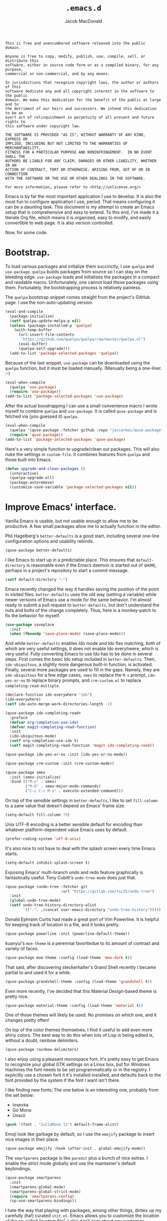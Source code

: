 #+TITLE: =.emacs.d=
#+AUTHOR: Jacob MacDonald
#+PROPERTY: header-args :noweb yes :padline no

#+BEGIN_SRC text :tangle UNLICENSE
  This is free and unencumbered software released into the public domain.

  Anyone is free to copy, modify, publish, use, compile, sell, or distribute this
  software, either in source code form or as a compiled binary, for any purpose,
  commercial or non-commercial, and by any means.

  In jurisdictions that recognize copyright laws, the author or authors of this
  software dedicate any and all copyright interest in the software to the public
  domain. We make this dedication for the benefit of the public at large and to
  the detriment of our heirs and successors. We intend this dedication to be an
  overt act of relinquishment in perpetuity of all present and future rights to
  this software under copyright law.

  THE SOFTWARE IS PROVIDED "AS IS", WITHOUT WARRANTY OF ANY KIND, EXPRESS OR
  IMPLIED, INCLUDING BUT NOT LIMITED TO THE WARRANTIES OF MERCHANTABILITY,
  FITNESS FOR A PARTICULAR PURPOSE AND NONINFRINGEMENT.  IN NO EVENT SHALL THE
  AUTHORS BE LIABLE FOR ANY CLAIM, DAMAGES OR OTHER LIABILITY, WHETHER IN AN
  ACTION OF CONTRACT, TORT OR OTHERWISE, ARISING FROM, OUT OF OR IN CONNECTION
  WITH THE SOFTWARE OR THE USE OR OTHER DEALINGS IN THE SOFTWARE.

  For more information, please refer to <http://unlicense.org/>
#+END_SRC

Emacs is by far the most important application I use to develop. It is also the
most fun to configure application I use, period. That means configuring it can
be a daunting task. This document is my attempt to create an Emacs setup that
is comprehensive and easy to extend. To this end, I've made it a literate Org
file, which means it is organized, easy to modify, and easily convertible to
web page. It is also version controlled.

Now, for some code.

* Bootstrap.

  To load various packages and initialize them succinctly, I use =quelpa= and
  =use-package=. =quelpa= builds packages from source so I can stay on the
  bleeding edge. =use-package= loads and initializes the packages in a compact
  and readable macro. Unfortunately, one cannot load those packages using
  them. Fortunately, the bootstrapping process is relatively painless.

  The =quelpa= bootstrap snippet comes straight from the project's GitHub
  page. I use the non-auto-updating version.

  #+BEGIN_SRC emacs-lisp :noweb-ref quelpa
    (eval-and-compile
      (package-initialize)
      (setf quelpa-update-melpa-p nil)
      (unless (package-installed-p 'quelpa)
        (with-temp-buffer
          (url-insert-file-contents
           "https://github.com/quelpa/quelpa/raw/master/quelpa.el")
          (eval-buffer)
          (quelpa-self-upgrade)))
      (add-to-list 'package-selected-packages 'quelpa))
  #+END_SRC

  Because of the last snippet, =use-package= can be downloaded using the
  =quelpa= function, but it must be loaded manually. (Manually being a
  one-liner. :-)

  #+BEGIN_SRC emacs-lisp :noweb-ref use-package
    (eval-when-compile
      (quelpa 'use-package)
      (require 'use-package))
    (add-to-list 'package-selected-packages 'use-package)
  #+END_SRC

  After the actual boostrapping I can use a small convenience macro I wrote
  myself to combine =quelpa= and =use-package=. It is called =quse-package= and
  is fetched via (you guessed it) =quelpa=.

  #+BEGIN_SRC emacs-lisp :noweb-ref quse-package
    (eval-when-compile
      (quelpa '(quse-package :fetcher github :repo "jaccarmac/quse-package"))
      (require 'quse-package))
    (add-to-list 'package-selected-packages 'quse-package)
  #+END_SRC

  Here's a very simple function to upgrade/clean out packages. This will also
  nuke the settings in =custom-file=. It combines features from =quelpa= and
  those built into Emacs.

  #+BEGIN_SRC emacs-lisp :noweb-ref upgrade-and-clean-packages
    (defun upgrade-and-clean-packages ()
      (interactive)
      (quelpa-upgrade-all)
      (package-autoremove)
      (customize-save-variable 'package-selected-packages nil))
  #+END_SRC

* Improve Emacs' interface.

  Vanilla Emacs is usable, but not usable enough to allow me to be
  productive. A few small packages allow me to actually function in the editor.

  Phil Hagelberg's =better-defaults= is a good start, including several
  one-line configuration options and usability rebinds.

  #+BEGIN_SRC emacs-lisp :noweb-ref better-defaults
    (quse-package better-defaults)
  #+END_SRC

  I like Emacs to start up in a predictable place. This ensures that
  =default-directory= is reasonable even if the Emacs daemon is started out of
  =$HOME=, perhaps in a project's repository to start a commit message.

  #+BEGIN_SRC emacs-lisp :noweb-ref default-directory
    (setf default-directory "~")
  #+END_SRC

  Emacs recently changed the way it handles saving the position of the point in
  visited files. =better-defaults= uses the old way (setting a variable) while
  newer versions of Emacs use a mode for the same behavior. I'm almost ready to
  submit a pull request to =better-defaults=, but don't understand the nuts and
  bolts of the change completely. Thus, here is a monkey-patch to fix the
  behavior for myself.

  #+BEGIN_SRC emacs-lisp :noweb-ref save-place-mode
    (use-package saveplace
      :init
      (when (fboundp 'save-place-mode) (save-place-mode)))
  #+END_SRC

  And while =better-defaults= enables Ido mode and Ido flex matching, both of
  which are very useful settings, it does not enable Ido everyhwere, which is
  very useful. Fully converting Emacs to use Ido has to be done in several
  steps. First comes the basic Ido setup included in =better-defaults=. Then,
  ~ido-ubiquitous~, a slightly more dangerous built-in function, is
  activated. Finally, several more packages are used to fill in the
  gaps. Namely, they are =ido-ubiquitous= for a few edge cases, =smex= to
  replace the =M-x= prompt, =ido-yes-or-no= to replace binary prompts, and
  =crm-custom.el= to replace =completing-read-multiple=.

  #+BEGIN_SRC emacs-lisp :noweb-ref ido-really-everywhere
    (declare-function ido-everywhere "ido")
    (ido-everywhere)
    (setf ido-auto-merge-work-directories-length -1)

    (quse-package ido-completing-read+
      :preface
      (defvar org-completion-use-ido)
      (defvar magit-completing-read-function)
      :init
      (ido-ubiquitous-mode)
      (setf org-completion-use-ido t)
      (setf magit-completing-read-function 'magit-ido-completing-read))

    (quse-package ido-yes-or-no :init (ido-yes-or-no-mode))

    (quse-package crm-custom :init (crm-custom-mode))

    (quse-package smex
      :init (smex-initialize)
      :bind (("M-x" . smex)
             ("M-X" . smex-major-mode-commands)
             ("C-c C-c M-x" . execute-extended-command)))
  #+END_SRC

  On top of the sensible settings in =better-defaults=, I like to set
  =fill-column= to a sane value that doesn't depend on Emacs' frame
  size.

  #+BEGIN_SRC emacs-lisp :noweb-ref fill-column
    (setq-default fill-column 79)
  #+END_SRC

  Unix UTF-8 encoding is a better sensible default for encoding than whatever
  platform-dependent value Emacs uses by default.

  #+BEGIN_SRC emacs-lisp :noweb-ref prefer-coding-system
    (prefer-coding-system 'utf-8-unix)
  #+END_SRC

  It's also nice to not have to deal with the splash screen every time Emacs
  starts.

  #+BEGIN_SRC emacs-lisp :noweb-ref inhibit-splash-screen
    (setq-default inhibit-splash-screen t)
  #+END_SRC

  Exposing Emacs' multi-branch undo and redo feature graphically is
  fantastically useful. Tony Cubitt's =undo-tree-mode= does just that.

  #+BEGIN_SRC emacs-lisp :noweb-ref undo-tree
    (quse-package (undo-tree :fetcher git
                             :url "https://gitlab.com/tsc25/undo-tree")
      :init
      (global-undo-tree-mode)
      (setf undo-tree-history-directory-alist
            `((".". ,(concat user-emacs-directory "undo-tree-history")))))
  #+END_SRC

  Donald Ephraim Curtis had made a great port of Vim Powerline. It is helpful
  for keeping track of location in a file, and it looks pretty.

  #+BEGIN_SRC emacs-lisp :noweb-ref powerline
    (quse-package powerline :init (powerline-default-theme))
  #+END_SRC


  kuanyui's =moe-theme= is a perennial favoritedue to its amount of contrast
  and variety of faces.

  #+BEGIN_SRC emacs-lisp :noweb-ref moe-theme
    (quse-package moe-theme :config (load-theme 'moe-dark t))
  #+END_SRC

  That said, after discovering steckerhalter's Grand Shell recently I became
  partial to and used it for a while.

  #+BEGIN_SRC emacs-lisp :noweb-ref grandshell-theme
    (quse-package grandshell-theme :config (load-theme 'grandshell t))
  #+END_SRC

  Even more recently, I've decided that this Material Design-based theme is
  pretty nice.

  #+BEGIN_SRC emacs-lisp :noweb-ref material-theme
    (quse-package material-theme :config (load-theme 'material t))
  #+END_SRC

  One of those themes will likely be used. No promises on which one, and it
  changes pretty often!

  On top of the color themes themselves, I find it useful to add even more
  shiny colors. The best way to do this when lots of Lisp is being edited is,
  without a doubt, rainbow delimiters.

  #+BEGIN_SRC emacs-lisp :noweb-ref rainbow-delimiters
    (quse-package rainbow-delimiters)
  #+END_SRC

  I also enjoy using a pleasant monospace font. It's pretty easy to get Emacs
  to recognize your global GTK settings on a Linux box, but for Windows
  machines the font needs to be set programmatically or in the registry. I
  explicitly use a chosen font it it's installed installed, and defaults back
  to the font provided by the system if the font I want isn't there.

  I like finding new fonts; The one below is an interesting one, probably from
  the set below:

  * Iosevka
  * Go Mono
  * Unscii

  #+BEGIN_SRC emacs-lisp :noweb-ref face-attribute-font
    (push '(font . "JuliaMono 11") default-frame-alist)
  #+END_SRC

  Emoji look like garbage by default, so I use the =emojify= package to insert
  nice images in their place.

  #+BEGIN_SRC emacs-lisp :noweb-ref emojify
    (quse-package emojify :hook (after-init . global-emojify-mode))
  #+END_SRC

  The =smartparens= package is like =paredit= plus a bunch of nice extras. I
  enable the strict mode globally and use the maintainer's default keybindings.

  #+BEGIN_SRC emacs-lisp :noweb-ref smartparens
    (quse-package smartparens
      :init
      (smartparens-global-mode)
      (smartparens-global-strict-mode)
      (require 'smartparens-config)
      (sp-use-smartparens-bindings))
  #+END_SRC

  I hate the way that playing with packages, among other things, dirties up my
  carefully (ha!) curated ~init.el~. Emacs allows you to customize the location
  of the so-called "custom file". I also don't care about any customize
  variables at the moment, so I won't even load it hehe.

  #+BEGIN_SRC emacs-lisp :noweb-ref custom-file
    (setf custom-file "~/.emacs.d/custom.el")
  #+END_SRC

  Speaking of that file, in =quse-package= and a few times in this file,
  =package-selected-packages= is changed without getting persisted. Let's fix
  that.

  #+BEGIN_SRC emacs-lisp :noweb-ref save-package-selected-packages
    (customize-save-variable 'package-selected-packages package-selected-packages)
  #+END_SRC

  Emacs can integrate with your system's trash so deletions are less
  permanent. A simple flag enables this feature.

  #+BEGIN_SRC emacs-lisp :noweb-ref delete-with-trash
    (setf delete-by-moving-to-trash t)
  #+END_SRC

* Make copying in Dired marginally better.

  `dired-dwim-target` makes Dired Do What I Mean when copying. This means I can
  open two Dired windows in disparate locations and copy files between them
  without having to edit long pathnames.

  #+BEGIN_SRC emacs-lisp :noweb-ref dired-dwim-target
    (setf dired-dwim-target t)
  #+END_SRC

* Install a recent version of Org mode.

  It works fine without installing the bleeding edge, but that's no fun. And
  installing the bleeding edge is just too easy...

  Org mode is so awesome that I use it as my default mode.

  #+BEGIN_SRC emacs-lisp :noweb-ref org
        (quse-package (org :fetcher git
                           :url "https://code.orgmode.org/bzg/org-mode.git"
                           :files ("lisp/*.el"
                                   "contrib/lisp/*.el"
                                   "doc/dir"
                                   "doc/*.texi"))
          :init
          (setq-default major-mode 'org-mode)
          (use-package org-tempo))
  #+END_SRC

** Create presentations in Org.

   Org comes preloaded with facilities for Beamer export, which produces
   high-quality LaTeX presentations. I prefer something lighter and webbier,
   and that thing is reveal.js, which also has an Org exporter. However, this
   one needs to be installed.

   #+BEGIN_SRC emacs-lisp :noweb-ref ox-reveal
     (quse-package ox-reveal)
   #+END_SRC

** Improve Org's LaTeX export.

   I end up writing a lot of papers in Org and exporting via LaTeX for nice
   PDFs. After a few months of doing this with a more-or-less vanilla Org
   setup, I've found that doing citations properly is difficult. That is the
   motivation for the changes below, which consist of:

   1. Setting the export process to =latexmk=.

      #+BEGIN_SRC emacs-lisp :noweb-ref org-pdf-latexmk
        (setf org-latex-pdf-process (list "latexmk -f -pdf %f"))
      #+END_SRC

*** Allow APA-style export from Org.

    To use document classes that aren't ~article~, ~report~, or ~book~, the
    class needs to be registered in Org. I took the samples from the existing
    ~org-latex-classes~ and added one for the LaTeX ~apa6~ package.

    #+BEGIN_SRC emacs-lisp :noweb-ref org-latex-classes-apa6
      (add-to-list 'org-latex-classes
                   '("apa6"
                     "\\documentclass[man,12pt]{apa6}"
                     ("\\section{%s}" . "\\section*{%s}")
                     ("\\subsection{%s}" . "\\subsection*{%s}")
                     ("\\subsubsection{%s}" . "\\subsubsection*{%s}")
                     ("\\paragraph{%s}" . "\\paragraph*{%s}")
                     ("\\subparagraph{%s}" . "\\subparagraph*{%s}")))
    #+END_SRC

* Manage my money.

  Ledger is a fantastic personal accounting application. It has a ton of
  features, but it relatively easy to configure in plain text. It comes with an
  Emacs mode.

  #+BEGIN_SRC emacs-lisp :noweb-ref ledger-mode
    (quse-package ledger-mode
      :init
      (add-to-list 'auto-mode-alist
                   '("ledger.dat" . ledger-mode))
      (add-hook 'ledger-mode-hook (lambda ()
                                    (setq-local tab-always-indent 'complete)
                                    (setq-local completion-cycle-threshold t)
                                    (setq-local ledger-complete-in-steps t))))
  #+END_SRC

* Generate and secure passwords.

  I use =password-store= to manage and generate all my passwords. This utility
  stores passwords in text files encrypted by my GPG key, and can copy them to
  the system clipboard when I need to use them. A work-in-progress Emacs mode
  is included in the distribution and cloned and installed in the following
  snippet.

  #+BEGIN_SRC emacs-lisp :noweb-ref password-store
    (quse-package password-store)
  #+END_SRC

* Manage projects.

  One-off-file hacking is great, but most of what I do is done in the context
  of a project, often one too big to fit inside my head. The following packages
  integrate tools that do the legwork of project management with Emacs.

  Bozhidar Batsov's =projectile= is an all-inclusive project management
  navigator and indexer for Emacs. The indexing it does is especially useful,
  letting you grep an entire project with a simple key chord. I force the
  indexing to use fast Unix-y tools even on Windows. Even though this method is
  faster than using Emacs Lisp indexing, note that it requires extra tools,
  namely Git and =find=, to be installed.

  #+BEGIN_SRC emacs-lisp :noweb-ref projectile
    (quse-package projectile
      :init
      (projectile-mode)
      (setf projectile-switch-project-action 'projectile-dired)
      (setf projectile-indexing-method 'alien)
      :bind
      (("C-c p" . projectile-command-map)))
  #+END_SRC

  Git is the modern king of version control. The Magit project turns Emacs into
  an extremely powerful interface to it. I find that key chords are much more
  efficient than terminal commands after a few days' practice.

  #+BEGIN_SRC emacs-lisp :noweb-ref magit
    (quse-package magit)
  #+END_SRC

  Using SSH Git remotes on Windows is a nightmare due to how difficult it is to
  get ssh-agent's environment variables into an Emacs not started in Cygwin or
  MSYS. Thankfully, the Magit maintainers have written a package to manage said
  environment variables, just for Emacs, automatically!

  #+BEGIN_SRC emacs-lisp :noweb-ref ssh-agency
    (quse-package ssh-agency)
  #+END_SRC

  Some projects use EditorConfig to manage style settings, etc.

  #+BEGIN_SRC emacs-lisp :noweb-ref editorconfig
    (quse-package editorconfig :config (editorconfig-mode 1))
  #+END_SRC

  Dired, powerful as it is, is sometimes bad about showing the structure of a
  deeply nested set of directories. Direx is a tree-based file browser. While
  it isn't as powerful as Dired, it's useful to have around. The relevant
  interactive function is =direx:find-directory=. (=direx:jump-to-directory= is
  a shortcut to view the current directory.)

  #+BEGIN_SRC emacs-lisp :noweb-ref direx
    (quse-package direx)
  #+END_SRC

* Complete symbols.

  It's nearly impossible to work with large projects or avoid misspellings
  without a good, always-accessible completion framework. The Emacs community
  is split between using Company and Auto-Complete. I've used Auto-Complete for
  quite a while and have no pressing reason to switch. Its initialization is
  rather simple; Sources are initialized later with the modes they are
  associated with.

  #+BEGIN_SRC emacs-lisp :noweb-ref auto-complete
    (quse-package auto-complete
      :init
      (require 'auto-complete-config)
      (ac-config-default))
  #+END_SRC

  A few modes (see [[*Edit and complete Nim.][my Nim configuration]] for example) create hooks on
  ~completion-at-point-function~ instead of hooking into a dedicated external
  completion package. To pulll these completions into Auto-Complete's list, we
  set up ~ac-capf~. It is activated in the relevant modes' setups.

  #+BEGIN_SRC emacs-lisp :noweb-ref ac-capf
    (quse-package ac-capf)
  #+END_SRC

* Clojure.

  Clojure is a fantastic Lisp that gives me access to the JVM without having to
  deal with Java.

  CIDER is, in my opinion, the best way to edit Clojure in Emacs, bar
  none. Loading is done in the standard quelpa way; The configuration options
  are taken from CIDER's GitHub page and its first-boot help screen. I prefer
  Boot over Leiningen, so I set Boot as my default REPL. I also set up a file
  to store REPL history, which allows me to recall stuff to the REPL across
  sessions. The mentioned first-boot screen is disabled.

  #+BEGIN_SRC emacs-lisp :noweb-ref cider
    (quse-package cider
      :init
      (setf cider-repl-tab-command 'indent-for-tab-command)
      (setf cider-jack-in-default 'boot)
      (setf cider-repl-history-file "~/.cider-repl-history")
      (setf cider-repl-display-help-banner nil))
  #+END_SRC

  CIDER can be integrated with Auto-Complete painlessly by using the ac-cider
  package.

  #+BEGIN_SRC emacs-lisp :noweb-ref ac-cider
    (quse-package ac-cider
      :init
      (add-hook 'cider-mode-hook 'ac-cider-setup)
      (add-hook 'cider-mode-hook 'ac-flyspell-workaround)
      (add-hook 'cider-repl-mode-hook 'ac-cider-setup)
      (add-hook 'cider-repl-mode-hook 'ac-flyspell-workaround)
      (add-hook 'cider-clojure-interaction-mode-hook 'ac-cider-setup)
      (add-hook 'cider-clojure-interaction-mode-hook 'ac-flyspell-workaround)
      (eval-after-load "auto-complete"
        '(progn
           (add-to-list 'ac-modes 'cider-mode)
           (add-to-list 'ac-modes 'cider-repl-mode)
           (add-to-list 'ac-modes 'cider-clojure-interaction-mode))))
  #+END_SRC

* Hack with Common Lisp.

  While most of my Lisp-writing has been in Clojure, the majority of my
  Lisp-learning has been in Common Lisp. Fanboys say there's nothing you can't
  do with CL, and, while I don't have enough experience to confirm or deny
  this, I always enjoy exploring the language. The Emacs/CL ecosystem is
  amazing as well.

  SLIME is indescribably good. 'Nuff said. As for the configuration, I set SBCL
  as my preferred Lisp, and tell SLIME to look fancy. In addition, I tell SLIME
  where to find the Common Lisp Hyperspec so I can look up HTML documentation
  on the fly.

  #+BEGIN_SRC emacs-lisp :noweb-ref slime
    (quse-package slime
      :init
      (setf slime-lisp-implementations '((sbcl ("guix" "shell" "sbcl" "--" "sbcl"))
                                         (ccl ("guix" "shell" "ccl" "--" "ccl"))
                                         (abcl ("guix" "shell" "abcl" "--" "abcl"))
                                         (ecl ("guix" "shell" "ecl" "--" "ecl"))))
      (setf common-lisp-hyperspec-root (getenv "HYPERSPEC_ROOT"))
      (setf slime-contribs '(slime-fancy))
      (slime-setup))
  #+END_SRC

  Integrating Auto-Complete and SLIME is painless, thanks to the work of Steve
  Purcell.

  #+BEGIN_SRC emacs-lisp :noweb-ref ac-slime
    (quse-package ac-slime
      :init
      (add-hook 'slime-mode-hook 'set-up-slime-ac)
      (add-hook 'slime-repl-mode-hook 'set-up-slime-ac)
      (eval-after-load "auto-complete"
        '(add-to-list 'ac-modes 'slime-repl-mode)))
  #+END_SRC

* Edit web applications.

  Managing modes to edit the dozens of new file formats for a new web project
  every month is a nightmare. So much so I don't like to talk about it. I've
  found that =web-mode.el= does a pretty good job of managing them
  automagically. I use the version from which I sometimes submit pull
  requests. Setting ~web-mode-enable-engine-detection~ allows the mode to pick
  up on ~-*-~-style comments at the top of files.

  #+BEGIN_SRC emacs-lisp :noweb-ref web-mode
    (quse-package web-mode
      :init
      (setf web-mode-enable-engine-detection t)
      (add-to-list 'auto-mode-alist '("\\.html?\\'" . web-mode))
      (add-to-list 'org-src-lang-modes '("html" . web))
      (add-to-list 'auto-mode-alist '("\\.css\\'" . web-mode))
      (add-to-list 'org-src-lang-modes '("css" . web))
      (add-to-list 'auto-mode-alist '("\\.js\\'" . web-mode))
      (add-to-list 'auto-mode-alist '("\\.json\\'" . web-mode))
      (add-to-list 'org-src-lang-modes '("js" . web))
      (add-to-list 'auto-mode-alist '("\\.php\\'" . web-mode))
      (add-to-list 'auto-mode-alist '("\\.tmpl\\'" . web-mode))
      (add-to-list 'auto-mode-alist '("\\.jsx\\'" . web-mode))
      (add-to-list 'auto-mode-alist '("\\.ts\\'" . web-mode)))
  #+END_SRC

  =web-mode= takes care of Javascript, but isn't able to provide a full set of
  completion features for the language. Tern is a widely-used and featureful JS
  completion framework. It is easily installable on Emacs and can be forced to
  work with =web-mode= by modifying a few hooks and forcing some special files
  to be opened in JSON mode.

  #+BEGIN_SRC emacs-lisp :noweb-ref tern
    (quse-package tern
      :config
      (setf tern-command '("tern"))
      (add-hook 'web-mode-hook 'tern-mode)
      (add-to-list 'auto-mode-alist '(".tern-project" . web-mode))
      (add-to-list 'web-mode-content-types '("json" . ".tern-project")))
    (quse-package tern-auto-complete :config (tern-ac-setup))
  #+END_SRC

** Edit CoffeeScript (maybe).

   CoffeeScript is a light version of Javascript inspired by Python's syntax,
   which makes me like it automatically. In addition, a further variation,
   IcedCoffeeScript, makes a point of using continuation-passing style, which I
   find really fun to think about, especially in JavaScript. I may never end up
   using either for serious work, but just in case here's the mode
   installation.

   #+BEGIN_SRC emacs-lisp :noweb-ref coffee-mode
     (quse-package coffee-mode)
   #+END_SRC

* Steal Java-editing features from Eclipse.

  Trying to edit Java with just Emacs is a nightmare. I tried it for a while,
  but eventually caved into practicality and installed Eclipse, eclim, and
  =emacs-eclim=. The trio of software packages work together to use Eclipse's
  editing features and completion in Emacs. The configuration here comes
  straight from the =emacs-eclim= website, converted to a slightly strange form
  because of the project's package structure.

  #+BEGIN_SRC emacs-lisp :noweb-ref emacs-eclim
    (quelpa 'eclim)
    (add-to-list 'package-selected-packages 'eclim)
    (use-package eclim :config (global-eclim-mode))
    (use-package eclimd :config (setf eclimd-wait-for-process nil))
    (quse-package ac-emacs-eclim :config (ac-emacs-eclim-config))
  #+END_SRC

** Include YASnippet.

   Some features of =emacs-eclim= depend on having YASnippet, a popular Emacs
   snippet package, installed. I don't use YASnippet directly, only through
   =emacs-eclim=, but I may change my mind in the future.

   #+BEGIN_SRC emacs-lisp :noweb-ref yasnippet
     (quse-package yasnippet)
   #+END_SRC

* Edit and complete Nim.

  Nim is a systems programming languages that compiles to C, C++, ObjC, and
  JavaScript. It's the latest toy language I am trying to learn. Nim's Emacs
  mode adds some completion information to ~completion-at-point-function~. Here
  the completion daemon is configured and ~ac-capf~ is setup in the relevant
  modes.

  #+BEGIN_SRC emacs-lisp :noweb-ref nim-mode
    (quse-package nim-mode)
  #+END_SRC

* View Markdown.

  I prefer Org to Markdown in every situation, but sometimes it is necessary to
  be able to read Markdown. Good thing there's a mode on MELPA!

  #+BEGIN_SRC emacs-lisp :noweb-ref markdown-mode
    (quse-package markdown-mode)
  #+END_SRC

* Edit and complete Go.

  I have fun with Go, and it's as simple as that :-). Its tooling for Emacs
  follows the theme of the rest of the tooling I use: It's simple and easy to
  install.

  #+BEGIN_SRC emacs-lisp :noweb-ref go-mode
    (quse-package go-mode
      :init
      (when (executable-find "goimports")
        (setf gofmt-command "goimports"))
      (add-hook 'before-save-hook #'gofmt-before-save)
      :bind (:map go-mode-map
                  ("M-." . godef-jump)))
  #+END_SRC

  #+BEGIN_SRC emacs-lisp :noweb-ref go-autocomplete
    (quse-package go-autocomplete)
  #+END_SRC

  #+BEGIN_SRC emacs-lisp :noweb-ref go-guru
    (quse-package go-guru)
  #+END_SRC

* Edit Protocol Buffer files.

  Google's Protocol Buffers are a data exchange format useful for quick
  over-the-wire messages. The canonical implementation comes with a major mode
  for editing a Protocol Buffer definition.

  #+BEGIN_SRC emacs-lisp :noweb-ref protobuf-mode
    (quse-package (protobuf-mode :fetcher github
                                 :repo "google/protobuf"
                                 :files ("editors/protobuf-mode.el")))
  #+END_SRC

* YAML.

  "Yet Another Markup Language" indeed. It's the wrong acronym. Sue me. Ugh.

  #+BEGIN_SRC emacs-lisp :noweb-ref yaml-mode
    (quse-package yaml-mode)
  #+END_SRC

* Edit and complete Python.

  There are quite a few options for this in Emacs. The one I have found to be
  the most useful personally is Jedi, which is relatively minimal as full
  language environments go. It hooks up to a Python component which must be
  installed separately. The following snippet is the minimal Jedi setup taken
  from Jedi's own documentation. I choose to override Emacs jump-to shortcuts
  with Jedi's.

  #+BEGIN_SRC emacs-lisp :noweb-ref jedi
    (quse-package jedi
      :init
      (add-hook 'python-mode-hook 'jedi:setup)
      (setf jedi:complete-on-dot t)
      (setf jedi:use-shortcuts t))
  #+END_SRC

  Unfortunately, Jedi does not handle virtual environments by itself, so we
  need to install and configure the =virtualenvwrapper.el= package for
  everything to work properly.

  #+BEGIN_SRC emacs-lisp :noweb-ref virtualenvwrapper
    (quse-package virtualenvwrapper
      :preface
      (defvar python-environment-directory)
      (defvar venv-location)
      :init
      (venv-initialize-interactive-shells)
      (venv-initialize-eshell)
      (let ((global-venv-location "~/.virtualenvs"))
        (setf python-environment-directory global-venv-location)
        (setf venv-location global-venv-location)))
  #+END_SRC

  Unfortunatelier, =virtualenvwrapper.el= seems to not respect the global
  "directory for virtualenvs" setting, while Jedi does. They end up being in
  different places. Ostensibly, the default for =virtualenvwrapper.el= is
  =~/.virtualenvs=, but since I've been bitten enough by edge cases around
  virtualenvs already, I set both variables here. Worse still, this block has
  to go before both of the preceding snippets to work properly. There has to be
  a way to do this with ~use-package~, but w/e I'm running on 0 sleep.

  #+BEGIN_SRC emacs-lisp :noweb-ref venv-location
    (let ((global-venv-location "~/.virtualenvs"))
      (setf python-environment-directory global-venv-location)
      (setf venv-location global-venv-location))
  #+END_SRC

* Edit Hoon files.

  Hoon is a somewhat esoteric programming language created and used on the
  functional Urbit operating system. The Urbit distribution contains an Emacs
  mode.

  #+BEGIN_SRC emacs-lisp :noweb-ref hoon-mode
    (quse-package (hoon-mode :fetcher github :repo "urbit/hoon-mode.el"))
  #+END_SRC

* Edit GDScript files.

  The Godot game engine uses a Python-like scripting language. Their built-in
  editor is not the greatest, so why not use Emacs to edit scripts instead?

  #+BEGIN_SRC emacs-lisp :noweb-ref gdscript-mode
    (quse-package (gdscript-mode :fetcher github
                                 :repo "jaccarmac/gdscript-mode"
                                 :branch "fix-line-endings"))
  #+END_SRC

* Create and control Docker containers.

  Short and uninsteresting story: I used to shun containers, thinking that they
  were just a passing trend. I may be wrong, but using them changed my
  mind. Two packages, Spotify's =dockerfile-mode= and Silex's =docker.el=,
  allow Emacs to edit Dockerfiles and control docker operations, respectively.

  Connecting to Docker over Tramp is useful, especially on Windows where it's
  not easy to run an Emacs session directly from the container. The package
  providing an appropriate Tramp method is =docker-tramp= and is a dependency
  of =docker.el=. The dependency is made explicit anyway.

  #+BEGIN_SRC emacs-lisp :noweb-ref docker
    (quse-package dockerfile-mode :init (add-to-list
                                         'auto-mode-alist
                                         '("Dockerfile\\'" . dockerfile-mode)))

    (quse-package docker)
    (quse-package docker-tramp)
  #+END_SRC

* Make Emacs and .NET cooperate.

  There is a complete and up-to-date major mode for C#, the only the .NET
  language I use at the moment, on MELPA.

  #+BEGIN_SRC emacs-lisp :noweb-ref csharp-mode
    (quse-package csharp-mode)
  #+END_SRC

  OmniSharp is a project which provides integration with .NET's introspection
  libraries to tools other than Visual Studio. I've had a lot of problems
  installing the server component, but the Emacs mode is easy to install and
  add to the C# mode's hook.

  Omnisharp breaks Emacs on Windows at the moment, a problem which is easily
  solved by using the HTTP bus which uses =request-deferred=.

  #+BEGIN_SRC emacs-lisp :noweb-ref omnisharp
    (quse-package request-deferred)
    (quse-package omnisharp
      :config
      (add-hook 'csharp-mode-hook 'omnisharp-mode))
  #+END_SRC

* Edit Lua.

  Lua-mode is a simple major mode for the Lua programming language which
  includes, highlighting, indentation, and send-to-REPL.

  #+BEGIN_SRC emacs-lisp :noweb-ref lua-mode
    (quse-package lua-mode)
  #+END_SRC

* Edit browser text fields from Emacs.

  It's quite a handy ability, and just requires starting a server when emacs
  does.

  #+BEGIN_SRC emacs-lisp :noweb-ref edit-server
    (quse-package edit-server
      :init (setf edit-server-new-frame nil)
      :config (edit-server-start))
  #+END_SRC

* Edit Erlang.

  Erlang comes with a mode that sets itself up pretty nicely.

  #+BEGIN_SRC emacs-lisp :noweb-ref erlang
    (quse-package erlang)
  #+END_SRC

* Edit Rust projects.

  Emacs has a mode for Rust.

  #+BEGIN_SRC emacs-lisp :noweb-ref rust-mode
    (quse-package rust-mode
      :init (setf rust-format-on-save t))
  #+END_SRC

  It has a minor mode which hooks up some keybinds in that mode to various
  Cargo commands.

  #+BEGIN_SRC emacs-lisp :noweb-ref cargo
    (quse-package cargo :init (add-hook 'rust-mode-hook 'cargo-minor-mode))
  #+END_SRC

  Emacs also has a mode for TOML files. This should /probably/ go in another
  section, but since I don't use it for anything other than =Cargo.toml= files,
  meh.

  #+BEGIN_SRC emacs-lisp :noweb-ref toml-mode
    (quse-package toml-mode)
  #+END_SRC

* Edit wikis.

  Wikipedia and workplace wikis are often-useful. There's a very nice MediaWiki
  integration package for Emacs. Eventually, I'd like to configure it to
  properly use external files for authentication. For right now, I just cobble
  together my creds in Customize every time I need to edit something. Consider
  it a TODO.

  #+BEGIN_SRC emacs-lisp :noweb-ref mediawiki
    (quse-package mediawiki)
  #+END_SRC

* TODO
https://www.gnu.org/software/hyperbole/

unicode-fonts by rolandwalker
persistent-soft also by him
eshell with cd
use portacle as example
easy way to use my forks temporarily
https://github.com/Fuco1/Elsa <--- dis cool
https://github.com/brotzeit/rustic <--- so dis

Nuke below warnings:
Error (use-package): docker/:init: Symbol’s function definition is void: docker-global-mode
Warning (emacs): [EXWM] EXWM fails to start (error: (Other window manager detected))
https://emacsredux.com/blog/2018/11/09/an-easy-kill/
https://www.reddit.com/r/emacs/comments/9vmljb/what_do_you_have_bound_to_mn_and_mp/e9dm9fc/

https://vxlabs.com/2018/11/19/configuring-emacs-lsp-mode-and-microsofts-visual-studio-code-python-language-server/
https://vxlabs.com/2018/06/08/python-language-server-with-emacs-and-lsp-mode/

https://www.reddit.com/r/emacs/comments/aazjl5/blog_how_im_failing_literate_config_in_emacs/

https://github.com/tttuuu888/.emacs.d/blob/master/install.el use this to do an initial install pass or some garbage idk

https://github.com/joaotavora/eglot other LSP
[[https://github.com/abo-abo/swiper]] completion alternative
https://github.com/leoliu/easy-kill
https://github.com/tarsius/hl-todo highlight TODO
https://github.com/bbatsov/crux maybe useful util collection

https://github.com/Kungsgeten/org-brain

emacs-libvterm

take hints from https://github.com/hardcoreplayers/Eva

Is [[https://countvajhula.com/2021/09/25/the-animated-guide-to-symex/][Symex]] better than Paredit/Smartparens?

[[https://github.com/MatthewZMD/.emacs.d][M-EMACS, a possibly faster distribution]]
* Tangle source code.

  All files get tangled to the directory that this file is in.

** =init.el=

   #+BEGIN_SRC emacs-lisp :tangle init.el
     ;;; -*- lexical-binding: t; -*-

     (defvar network-security-level)
     (setf network-security-level 'high)
     ;; bugfix for https://debbugs.gnu.org/cgi/bugreport.cgi?bug=34341
     (setf gnutls-algorithm-priority "NORMAL:-VERS-TLS1.3")

     <<default-directory>>

     <<quelpa>>

     <<use-package>>

     <<quse-package>>

     (require 'bind-key)

     <<better-defaults>>

     (put 'narrow-to-region 'disabled nil)

     <<save-place-mode>>

     <<ido-really-everywhere>>

     <<fill-column>>

     <<prefer-coding-system>>

     <<inhibit-splash-screen>>

     <<undo-tree>>

     <<powerline>>

     (quse-package nord-theme
       :init
       (if (daemonp)
           (cl-labels ((load-nord (frame)
                                  (with-selected-frame frame
                                    (load-theme 'nord t))
                                  (remove-hook
                                   'after-make-frame-functions
                                   #'load-nord)))
             (add-hook 'after-make-frame-functions #'load-nord))
         (load-theme 'nord t)))

     <<rainbow-delimiters>>

     <<face-attribute-font>>

     <<emojify>>

     <<smartparens>>

     <<custom-file>>

     <<upgrade-and-clean-packages>>

     <<delete-with-trash>>

     <<dired-dwim-target>>

     <<org>>

     (quse-package htmlize)

     <<ox-reveal>>

     <<org-pdf-latexmk>>

     <<org-latex-classes-apa6>>

     <<ledger-mode>>

     <<password-store>>

     <<projectile>>

     <<magit>>

     <<ssh-agency>>

     <<editorconfig>>

     <<direx>>

     <<auto-complete>>

     <<ac-capf>>

     <<cider>>

     <<ac-cider>>

     <<slime>>

     <<ac-slime>>

     <<web-mode>>

     <<tern>>

     <<coffee-mode>>

     <<yasnippet>>

     <<nim-mode>>

     <<markdown-mode>>

     <<go-mode>>

     <<go-autocomplete>>

     <<go-guru>>

     <<protobuf-mode>>

     <<yaml-mode>>

     <<jedi>>

     <<virtualenvwrapper>>

     <<hoon-mode>>

     <<gdscript-mode>>

     <<docker>>

     <<csharp-mode>>

     <<omnisharp>>

     <<lua-mode>>

     <<edit-server>>

     <<erlang>>

     <<rust-mode>>

     <<cargo>>

     ;; TODO check if this works

     (quse-package lsp-mode)

     (quse-package lsp-ui :init (add-hook 'rust-mode-hook 'lsp-ui-mode))

     (quse-package lsp-rust :init (setf lsp-rust-rls-command '("rustup" "run" "nightly" "rls")))

     ;; end TODO check

     <<toml-mode>>

     <<mediawiki>>

     (quse-package (xelb :fetcher github :repo "ch11ng/xelb"))
     (quse-package (exwm :fetcher github :repo "ch11ng/exwm")
       :preface
       (declare-function exwm-config-example "exwm")
       :config
       (require 'exwm-config)
       (exwm-config-example))

     (quse-package erc-twitch
       :preface
       (declare-function erc-twitch-enable "erc-twitch")
       :config
       (erc-twitch-enable))

     (use-package zone
       :init
       (defun lock-screen () ; TODO: pick a random function, show it, zone on that
         ;; https://www.reddit.com/r/lisp/comments/dprpt6/is_there_a_way_to_get_every_symbol_that_is_of/f5yb5fi/
         ;;
         ;; CL code:
         ;; (let (list)
         ;;   (do-all-symbols (x)
         ;;     (when (and (fboundp x)
         ;;           (not (macro-function x))
         ;;           (not (special-operator-p x)))
         ;;       (push x list)))
         ;;   list)
         "Lock screen using (zone) and xtrlock
      calls M-x zone on all frames and runs xtrlock"
         (interactive)
         (save-excursion
           ;; (shell-command "xtrlock &")
           (set-process-sentinel
            (start-process "xtrlock" nil "xtrlock")
            '(lambda (process event)
               (zone-leave-me-alone)))
           (zone-when-idle 1)))
       :commands (zone-leave-me-alone zone-when-idle))

     (quse-package mingus)

     (quse-package (mingus-header-mode :repo "atheriel/mingus-header-mode" :fetcher github)
       :init (add-hook 'mingus-playlist-hooks 'mingus-header-mode))

     (quse-package elm-mode :init (setf elm-format-on-save t))

     ;; TODO Find a replacement as Intero seems to have stopped working and has
     ;; definitely stopped getting updates.
     (quelpa 'intero)
     (add-to-list 'package-selected-packages 'intero)
     (add-hook 'haskell-mode-hook 'intero-mode)
     (setf haskell-stylish-on-save t)

     (quse-package fsharp-mode)

     ;; I'm building this in Guix at the moment. The environment I'm using looks
     ;; like this.
     ;;
     ;; guix shell emacs gcc-toolchain zlib glib gobject-introspection cairo libpng poppler -- emacs
     ;;
     ;; Then (pdf-tools-install nil t) from inside Emacs.
     (quse-package pdf-tools
       :config (pdf-loader-install))

     (savehist-mode)

     (quse-package golden-ratio
       :init
       (golden-ratio-mode)
       (define-advice select-window
           (:after (_window &optional _no-record) golden-ratio-resize-window)
         (golden-ratio)
         nil))

     (quse-package switch-window
       :bind (("C-x o" . switch-window)
              ("C-x 1" . switch-window-then-maximize)
              ("C-x 2" . switch-window-then-split-below)
              ("C-x 3" . switch-window-then-split-right)
              ("C-x 0" . switch-window-then-delete)))

     (quse-package zig-mode)

     (quse-package ox-pandoc)

     (quse-package (bug-hunter :fetcher github :repo "Malabarba/elisp-bug-hunter"))

     (quse-package (inform7-mode :fetcher github :repo "jaccarmac/inform7-mode" :branch "extension-files"))

     (quse-package helpful
       :bind (("C-h f" . helpful-callable)
              ("C-h F" . helpful-function)
              ("C-h v" . helpful-variable)
              ("C-h k" . helpful-key)
              ("C-c C-d" . helpful-at-point)))

     (quelpa 'fuel)
     (add-to-list 'package-selected-packages 'fuel)
     (use-package fuel-mode
       :init (setf fuel-factor-root-dir (getenv "FACTOR_ROOT")))

     (quse-package (fast-scroll :fetcher github :repo "ahungry/fast-scroll")
       :config
       (fast-scroll-config)
       (fast-scroll-advice-scroll-functions))

     (quse-package elpher)

     (quse-package gnu-apl-mode)

     <<save-package-selected-packages>>
   #+END_SRC
